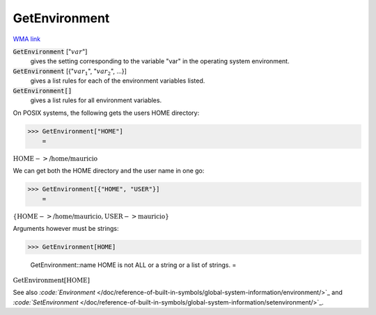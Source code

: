 GetEnvironment
==============

`WMA link <https://reference.wolfram.com/language/ref/GetEnvironment.html>`_


:code:`GetEnvironment` [":math:`var`"]
    gives the setting corresponding to the variable "var" in the operating       system environment.

:code:`GetEnvironment` [{":math:`var_1`", ":math:`var_2`", ...}]
    gives a list rules for each of the environment variables listed.

:code:`GetEnvironment[]`
    gives a list rules for all environment variables.





On POSIX systems, the following gets the users HOME directory:

>>> GetEnvironment["HOME"]
    =

:math:`\text{HOME}->\text{/home/mauricio}`



We can get both the HOME directory and the user name in one go:

>>> GetEnvironment[{"HOME", "USER"}]
    =

:math:`\left\{\text{HOME}->\text{/home/mauricio},\text{USER}->\text{mauricio}\right\}`



Arguments however must be strings:

>>> GetEnvironment[HOME]

    GetEnvironment::name HOME is not ALL or a string or a list of strings.
    =

:math:`\text{GetEnvironment}\left[\text{HOME}\right]`



See also `:code:`Environment`  </doc/reference-of-built-in-symbols/global-system-information/environment/>`_ and `:code:`SetEnvironment`  </doc/reference-of-built-in-symbols/global-system-information/setenvironment/>`_.